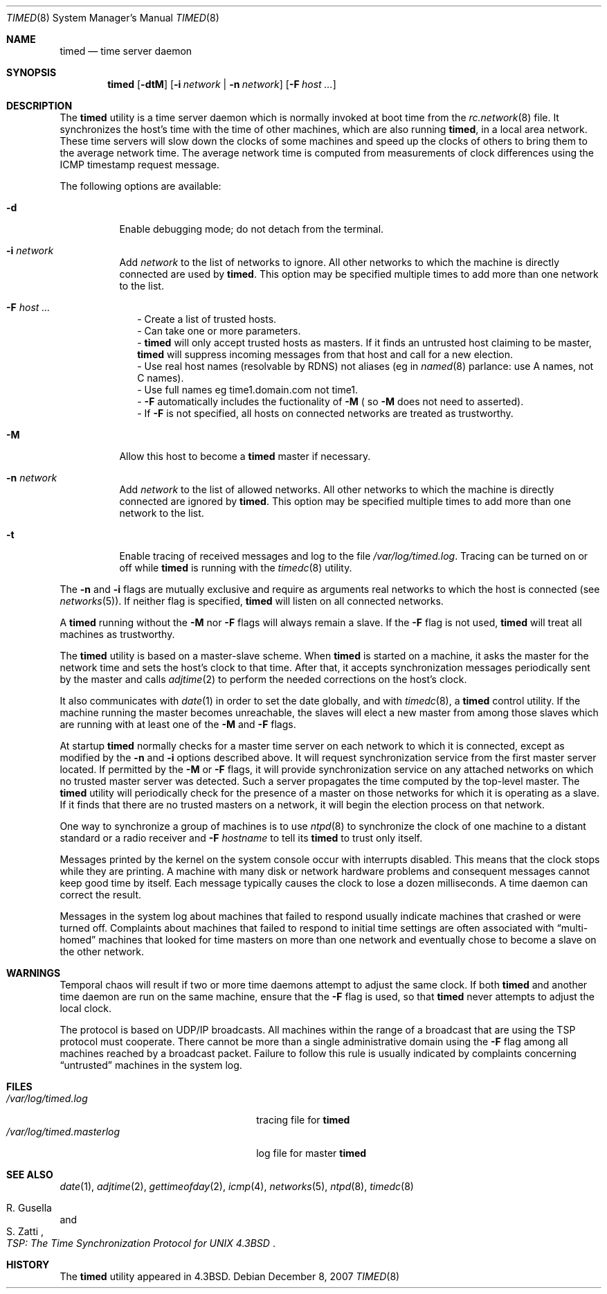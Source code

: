 .\" Copyright (c) 1980, 1991, 1993
.\"	The Regents of the University of California.  All rights reserved.
.\"
.\" Redistribution and use in source and binary forms, with or without
.\" modification, are permitted provided that the following conditions
.\" are met:
.\" 1. Redistributions of source code must retain the above copyright
.\"    notice, this list of conditions and the following disclaimer.
.\" 2. Redistributions in binary form must reproduce the above copyright
.\"    notice, this list of conditions and the following disclaimer in the
.\"    documentation and/or other materials provided with the distribution.
.\" 3. All advertising materials mentioning features or use of this software
.\"    must display the following acknowledgement:
.\"	This product includes software developed by the University of
.\"	California, Berkeley and its contributors.
.\" 4. Neither the name of the University nor the names of its contributors
.\"    may be used to endorse or promote products derived from this software
.\"    without specific prior written permission.
.\"
.\" THIS SOFTWARE IS PROVIDED BY THE REGENTS AND CONTRIBUTORS ``AS IS'' AND
.\" ANY EXPRESS OR IMPLIED WARRANTIES, INCLUDING, BUT NOT LIMITED TO, THE
.\" IMPLIED WARRANTIES OF MERCHANTABILITY AND FITNESS FOR A PARTICULAR PURPOSE
.\" ARE DISCLAIMED.  IN NO EVENT SHALL THE REGENTS OR CONTRIBUTORS BE LIABLE
.\" FOR ANY DIRECT, INDIRECT, INCIDENTAL, SPECIAL, EXEMPLARY, OR CONSEQUENTIAL
.\" DAMAGES (INCLUDING, BUT NOT LIMITED TO, PROCUREMENT OF SUBSTITUTE GOODS
.\" OR SERVICES; LOSS OF USE, DATA, OR PROFITS; OR BUSINESS INTERRUPTION)
.\" HOWEVER CAUSED AND ON ANY THEORY OF LIABILITY, WHETHER IN CONTRACT, STRICT
.\" LIABILITY, OR TORT (INCLUDING NEGLIGENCE OR OTHERWISE) ARISING IN ANY WAY
.\" OUT OF THE USE OF THIS SOFTWARE, EVEN IF ADVISED OF THE POSSIBILITY OF
.\" SUCH DAMAGE.
.\"
.\"     @(#)timed.8	8.1 (Berkeley) 6/6/93
.\" $FreeBSD$
.\"
.Dd December 8, 2007
.Dt TIMED 8
.Os
.Sh NAME
.Nm timed
.Nd time server daemon
.Sh SYNOPSIS
.Nm
.Op Fl dtM
.Op Fl i Ar network | Fl n Ar network
.Op Fl F Ar host ...
.Sh DESCRIPTION
The
.Nm
utility is a time server daemon
which is normally invoked at boot time from the
.Xr rc.network 8
file.
It synchronizes the host's time with the time of other
machines, which are also running
.Nm ,
in a local area network.
These time servers will slow down the clocks of some machines
and speed up the clocks of others to bring them to the average network time.
The average network time is computed from measurements of clock differences
using the
.Tn ICMP
timestamp request message.
.Pp
The following options are available:
.Bl -tag -width indent
.It Fl d
Enable debugging mode;
do not detach from the terminal.
.It Fl i Ar network
Add
.Ar network
to the list of networks to ignore.
All other networks
to which the machine is directly connected
are used by
.Nm .
This option may be specified multiple times
to add more than one network to the list.
.It Fl F Ar host ...
.in +2
.ti -2
-
Create a list of trusted hosts.
.ti -2
-
Can take one or more parameters.
.ti -2
-
.Nm
will only accept trusted hosts as masters.
If it finds an untrusted host claiming to be master,
.Nm
will suppress incoming messages from that host
and call for a new election.
.ti -2
-
Use real host names (resolvable by RDNS) not aliases (eg in 
.Xr named 8
parlance: use A names, not C names).
.ti -2
-
Use full names eg time1.domain.com not time1.
.ti -2
-
.Fl F
automatically includes the fuctionality of 
.Fl M
( so
.Fl M
does not need to asserted).
.ti -2
-
If 
.Fl F
is not specified,
all hosts on connected networks are treated as trustworthy.
.in -2
.It Fl M
Allow this host to become a
.Nm
master if necessary.
.It Fl n Ar network
Add
.Ar network
to the list of allowed networks.
All other networks
to which the machine is directly connected
are ignored by
.Nm .
This option may be specified multiple times
to add more than one network to the list.
.It Fl t
Enable tracing of received messages
and log to the file
.Pa /var/log/timed.log .
Tracing can be turned on or off while
.Nm
is running with the
.Xr timedc 8
utility.
.El
.Pp
The
.Fl n
and
.Fl i
flags are mutually exclusive
and require as arguments real networks to which
the host is connected
(see
.Xr networks 5 ) .
If neither flag is specified,
.Nm
will listen on all connected networks.
.Pp
A
.Nm
running without the
.Fl M
nor
.Fl F
flags will always remain a slave.
If the
.Fl F
flag is not used,
.Nm
will treat all machines as trustworthy.
.Pp
The
.Nm
utility is based on a master-slave
scheme.
When
.Nm
is started on a machine, it asks the master for the network time
and sets the host's clock to that time.
After that, it accepts synchronization messages periodically sent by
the master and calls
.Xr adjtime 2
to perform the needed corrections on the host's clock.
.Pp
It also communicates with
.Xr date 1
in order to set the date globally,
and with
.Xr timedc 8 ,
a
.Nm
control utility.
If the machine running the master becomes unreachable,
the slaves will elect a new master
from among those slaves
which are running with at least one of the
.Fl M
and
.Fl F
flags.
.Pp
At startup
.Nm
normally checks for a master time server on each network to which
it is connected, except as modified by the
.Fl n
and
.Fl i
options described above.
It will request synchronization service from the first master server
located.
If permitted by the
.Fl M
or
.Fl F
flags, it will provide synchronization service on any attached networks
on which no trusted master server was detected.
Such a server propagates the time computed by the top-level master.
The
.Nm
utility will periodically check for the presence of a master
on those networks for which it is operating as a slave.
If it finds that there are no trusted masters on a network,
it will begin the election process on that network.
.Pp
One way to synchronize a group of machines is to use
.Xr ntpd 8
to
synchronize the clock of one machine to a distant standard or a radio
receiver and
.Fl F Ar hostname
to tell its
.Nm
to trust only itself.
.Pp
Messages printed by the kernel on the system console occur with
interrupts disabled.
This means that the clock stops while they are printing.
A machine with many disk or network hardware problems and consequent
messages cannot keep good time by itself.
Each message typically causes
the clock to lose a dozen milliseconds.
A time daemon can correct the result.
.Pp
Messages in the system log about machines that failed to respond
usually indicate machines that crashed or were turned off.
Complaints about machines that failed to respond to initial time
settings are often associated with
.Dq multi-homed
machines that looked for time masters on more than one network and eventually
chose to become a slave on the other network.
.Sh WARNINGS
Temporal chaos will result if two or more time daemons attempt
to adjust the same clock.
If both
.Nm
and another time daemon are run on the same machine,
ensure that the
.Fl F
flag is used, so that
.Nm
never attempts to adjust the local clock.
.Pp
The protocol is based on
.Tn UDP/IP
broadcasts.
All machines within the range of a broadcast that are using the
.Tn TSP
protocol must cooperate.
There cannot be more than a single administrative domain using the
.Fl F
flag among all machines reached by a broadcast packet.
Failure to follow this rule is usually indicated by complaints concerning
.Dq untrusted
machines in the system log.
.Sh FILES
.Bl -tag -width /var/log/timed.masterlog -compact
.It Pa /var/log/timed.log
tracing file for
.Nm
.It Pa /var/log/timed.masterlog
log file for master
.Nm
.El
.Sh SEE ALSO
.Xr date 1 ,
.Xr adjtime 2 ,
.Xr gettimeofday 2 ,
.Xr icmp 4 ,
.Xr networks 5 ,
.Xr ntpd 8 ,
.Xr timedc 8
.Rs
.%T "TSP: The Time Synchronization Protocol for UNIX 4.3BSD"
.%A R. Gusella
.%A S. Zatti
.Re
.Sh HISTORY
The
.Nm
utility appeared in
.Bx 4.3 .
